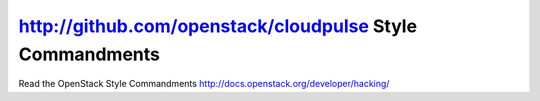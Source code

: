http://github.com/openstack/cloudpulse Style Commandments
===============================================

Read the OpenStack Style Commandments http://docs.openstack.org/developer/hacking/
